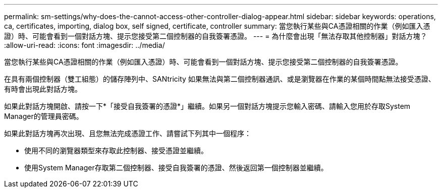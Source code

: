 ---
permalink: sm-settings/why-does-the-cannot-access-other-controller-dialog-appear.html 
sidebar: sidebar 
keywords: operations, ca, certificates, importing, dialog box, self signed, certificate, controller 
summary: 當您執行某些與CA憑證相關的作業（例如匯入憑證）時、可能會看到一個對話方塊、提示您接受第二個控制器的自我簽署憑證。 
---
= 為什麼會出現「無法存取其他控制器」對話方塊？
:allow-uri-read: 
:icons: font
:imagesdir: ../media/


[role="lead"]
當您執行某些與CA憑證相關的作業（例如匯入憑證）時、可能會看到一個對話方塊、提示您接受第二個控制器的自我簽署憑證。

在具有兩個控制器（雙工組態）的儲存陣列中、SANtricity 如果無法與第二個控制器通訊、或是瀏覽器在作業的某個時間點無法接受憑證、有時會出現此對話方塊。

如果此對話方塊開啟、請按一下*「接受自我簽署的憑證*」繼續。如果另一個對話方塊提示您輸入密碼、請輸入您用於存取System Manager的管理員密碼。

如果此對話方塊再次出現、且您無法完成憑證工作、請嘗試下列其中一個程序：

* 使用不同的瀏覽器類型來存取此控制器、接受憑證並繼續。
* 使用System Manager存取第二個控制器、接受自我簽署的憑證、然後返回第一個控制器並繼續。

